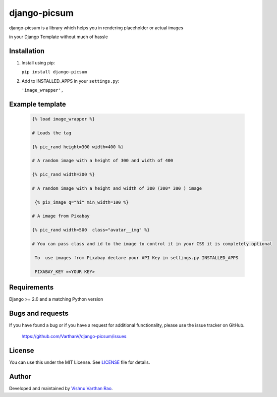 =========
django-picsum
=========

django-picsum is a library which helps you in rendering placeholder or actual images 

in your Djangp Template without much of hassle 

.. image:: https://pypip.in/download/django-picsum/badge.svg)
 
    :target: https://pypi.org/project/django-picsum/



Installation
------------

1. Install using pip:

   ``pip install django-picsum``


2. Add to INSTALLED_APPS in your ``settings.py``:

   ``'image_wrapper',``




Example template
----------------

   .. code:: Django

    {% load image_wrapper %}
    
    # Loads the tag

    {% pic_rand height=300 width=400 %}

    # A random image with a height of 300 and width of 400

    {% pic_rand width=300 %}

    # A random image with a height and width of 300 (300* 300 ) image 
    
     {% pix_image q="hi" min_width=100 %}

    # A image from Pixabay 

    {% pic_rand width=500  class="avatar__img" %} 

    # You can pass class and id to the image to control it in your CSS it is completely optional

     To  use images from Pixabay declare your API Key in settings.py INSTALLED_APPS

     PIXABAY_KEY =<YOUR KEY>


Requirements
------------

Django >= 2.0 and a matching Python version


Bugs and requests
-----------------

If you have found a bug or if you have a request for additional functionality, please use the issue tracker on GitHub.

 https://github.com/VarthanV/django-picsum/issues


License
-------

You can use this under the MIT License. See `LICENSE <LICENSE>`_ file for details.


Author
------

Developed and maintained by `Vishnu Varthan Rao  <https://zostera.nl/>`_.
